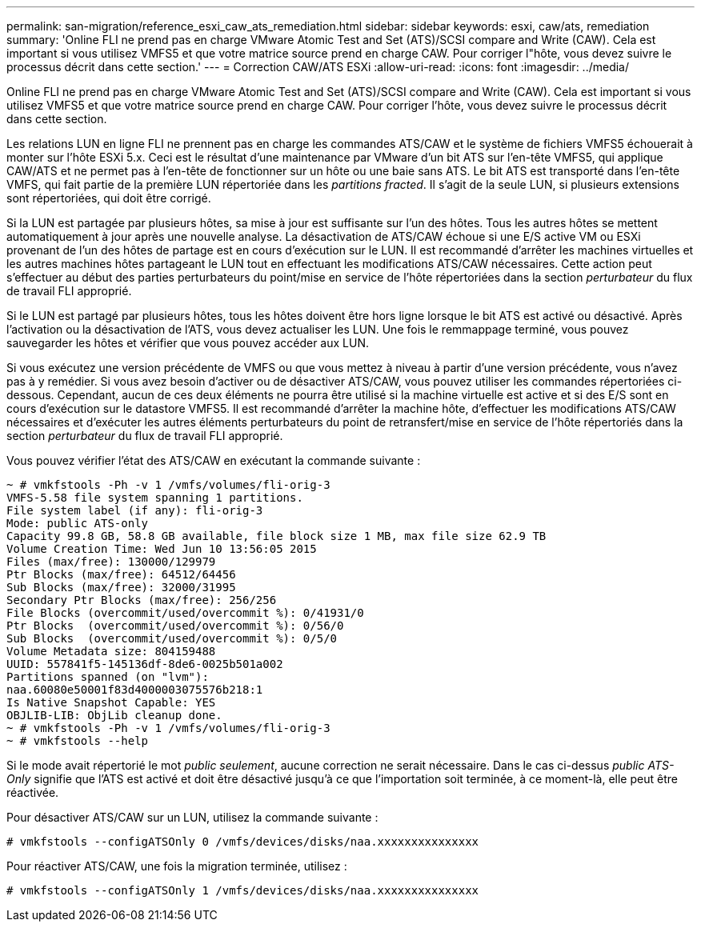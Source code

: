 ---
permalink: san-migration/reference_esxi_caw_ats_remediation.html 
sidebar: sidebar 
keywords: esxi, caw/ats, remediation 
summary: 'Online FLI ne prend pas en charge VMware Atomic Test and Set (ATS)/SCSI compare and Write (CAW). Cela est important si vous utilisez VMFS5 et que votre matrice source prend en charge CAW. Pour corriger l"hôte, vous devez suivre le processus décrit dans cette section.' 
---
= Correction CAW/ATS ESXi
:allow-uri-read: 
:icons: font
:imagesdir: ../media/


[role="lead"]
Online FLI ne prend pas en charge VMware Atomic Test and Set (ATS)/SCSI compare and Write (CAW). Cela est important si vous utilisez VMFS5 et que votre matrice source prend en charge CAW. Pour corriger l'hôte, vous devez suivre le processus décrit dans cette section.

Les relations LUN en ligne FLI ne prennent pas en charge les commandes ATS/CAW et le système de fichiers VMFS5 échouerait à monter sur l'hôte ESXi 5.x. Ceci est le résultat d'une maintenance par VMware d'un bit ATS sur l'en-tête VMFS5, qui applique CAW/ATS et ne permet pas à l'en-tête de fonctionner sur un hôte ou une baie sans ATS. Le bit ATS est transporté dans l'en-tête VMFS, qui fait partie de la première LUN répertoriée dans les _partitions fracted_. Il s'agit de la seule LUN, si plusieurs extensions sont répertoriées, qui doit être corrigé.

Si la LUN est partagée par plusieurs hôtes, sa mise à jour est suffisante sur l'un des hôtes. Tous les autres hôtes se mettent automatiquement à jour après une nouvelle analyse. La désactivation de ATS/CAW échoue si une E/S active VM ou ESXi provenant de l'un des hôtes de partage est en cours d'exécution sur le LUN. Il est recommandé d'arrêter les machines virtuelles et les autres machines hôtes partageant le LUN tout en effectuant les modifications ATS/CAW nécessaires. Cette action peut s'effectuer au début des parties perturbateurs du point/mise en service de l'hôte répertoriées dans la section _perturbateur_ du flux de travail FLI approprié.

Si le LUN est partagé par plusieurs hôtes, tous les hôtes doivent être hors ligne lorsque le bit ATS est activé ou désactivé. Après l'activation ou la désactivation de l'ATS, vous devez actualiser les LUN. Une fois le remmappage terminé, vous pouvez sauvegarder les hôtes et vérifier que vous pouvez accéder aux LUN.

Si vous exécutez une version précédente de VMFS ou que vous mettez à niveau à partir d'une version précédente, vous n'avez pas à y remédier. Si vous avez besoin d'activer ou de désactiver ATS/CAW, vous pouvez utiliser les commandes répertoriées ci-dessous. Cependant, aucun de ces deux éléments ne pourra être utilisé si la machine virtuelle est active et si des E/S sont en cours d'exécution sur le datastore VMFS5. Il est recommandé d'arrêter la machine hôte, d'effectuer les modifications ATS/CAW nécessaires et d'exécuter les autres éléments perturbateurs du point de retransfert/mise en service de l'hôte répertoriés dans la section _perturbateur_ du flux de travail FLI approprié.

Vous pouvez vérifier l'état des ATS/CAW en exécutant la commande suivante :

[listing]
----
~ # vmkfstools -Ph -v 1 /vmfs/volumes/fli-orig-3
VMFS-5.58 file system spanning 1 partitions.
File system label (if any): fli-orig-3
Mode: public ATS-only
Capacity 99.8 GB, 58.8 GB available, file block size 1 MB, max file size 62.9 TB
Volume Creation Time: Wed Jun 10 13:56:05 2015
Files (max/free): 130000/129979
Ptr Blocks (max/free): 64512/64456
Sub Blocks (max/free): 32000/31995
Secondary Ptr Blocks (max/free): 256/256
File Blocks (overcommit/used/overcommit %): 0/41931/0
Ptr Blocks  (overcommit/used/overcommit %): 0/56/0
Sub Blocks  (overcommit/used/overcommit %): 0/5/0
Volume Metadata size: 804159488
UUID: 557841f5-145136df-8de6-0025b501a002
Partitions spanned (on "lvm"):
naa.60080e50001f83d4000003075576b218:1
Is Native Snapshot Capable: YES
OBJLIB-LIB: ObjLib cleanup done.
~ # vmkfstools -Ph -v 1 /vmfs/volumes/fli-orig-3
~ # vmkfstools --help
----
Si le mode avait répertorié le mot _public seulement_, aucune correction ne serait nécessaire. Dans le cas ci-dessus _public ATS-Only_ signifie que l'ATS est activé et doit être désactivé jusqu'à ce que l'importation soit terminée, à ce moment-là, elle peut être réactivée.

Pour désactiver ATS/CAW sur un LUN, utilisez la commande suivante :

[listing]
----
# vmkfstools --configATSOnly 0 /vmfs/devices/disks/naa.xxxxxxxxxxxxxxx
----
Pour réactiver ATS/CAW, une fois la migration terminée, utilisez :

[listing]
----
# vmkfstools --configATSOnly 1 /vmfs/devices/disks/naa.xxxxxxxxxxxxxxx
----